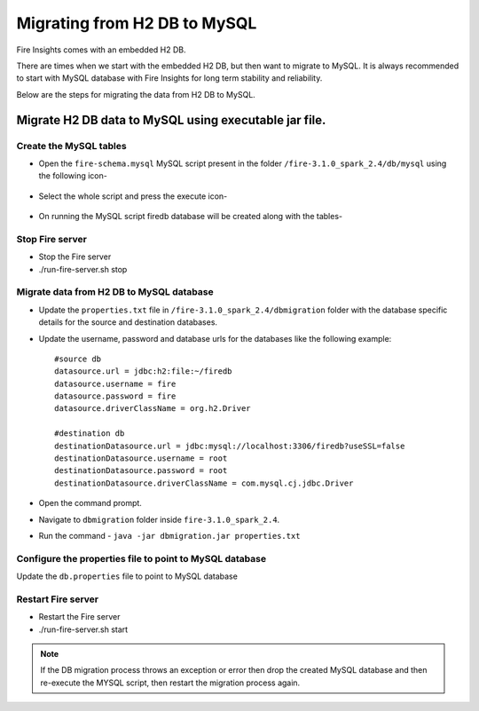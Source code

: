 Migrating from H2 DB to MySQL
=============================

Fire Insights comes with an embedded H2 DB.

There are times when we start with the embedded H2 DB, but then want to migrate to MySQL. It is always recommended to start with MySQL database with Fire Insights for long term stability and reliability.

Below are the steps for migrating the data from H2 DB to MySQL.

Migrate H2 DB data to MySQL using executable jar file.
-----------------------------------------------------


Create the MySQL tables
+++++++++++++++++++++++
- Open the ``fire-schema.mysql`` MySQL script present in the folder ``/fire-3.1.0_spark_2.4/db/mysql`` using the following icon-

    .. figure:: ../../_assets/DB_Migration/Open_Script_Button.png
        :alt: Open Script Button
        :width: 110%
 
- Select the whole script and press the execute icon-

    .. figure:: ../../_assets/DB_Migration/Execute_button.PNG
        :alt: Execute Button
        :width: 3% 

- On running the MySQL script firedb database will be created along with the tables-

    .. figure:: ../../_assets/DB_Migration/Created_DB.png
        :alt: Fire Database
        :width: 110%

Stop Fire server
++++++++++++++++++

- Stop the Fire server
- ./run-fire-server.sh stop


Migrate data from H2 DB to MySQL database
+++++++++++++++++++++++++++++++++++

- Update the ``properties.txt`` file in ``/fire-3.1.0_spark_2.4/dbmigration`` folder with the database specific details for the source and destination databases.
- Update the username, password and database urls for the databases like the following example::
    
    
    #source db
    datasource.url = jdbc:h2:file:~/firedb
    datasource.username = fire
    datasource.password = fire
    datasource.driverClassName = org.h2.Driver

    #destination db
    destinationDatasource.url = jdbc:mysql://localhost:3306/firedb?useSSL=false 
    destinationDatasource.username = root 
    destinationDatasource.password = root
    destinationDatasource.driverClassName = com.mysql.cj.jdbc.Driver
 

- Open the command prompt.
- Navigate to ``dbmigration`` folder inside ``fire-3.1.0_spark_2.4``.
- Run the command - ``java -jar dbmigration.jar properties.txt``

Configure the properties file to point to MySQL database
++++++++++++++++++++++++++++++++++++

Update the ``db.properties`` file to point to MySQL database

Restart Fire server
++++++++++++++++++

- Restart the Fire server
- ./run-fire-server.sh start

.. note::  If the DB migration process throws an exception or error then drop the created MySQL database and then re-execute the MYSQL script, then restart the migration process again.
